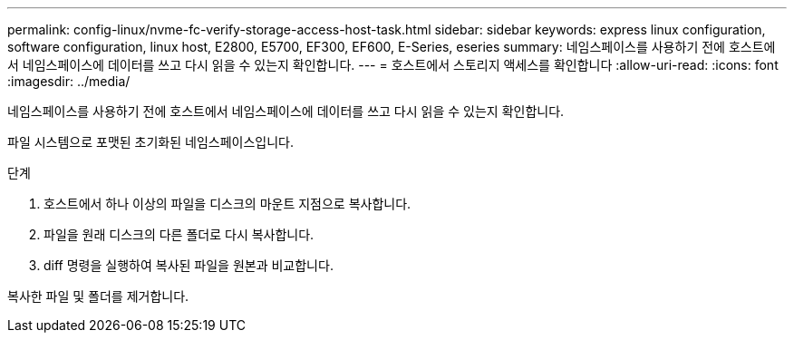 ---
permalink: config-linux/nvme-fc-verify-storage-access-host-task.html 
sidebar: sidebar 
keywords: express linux configuration, software configuration, linux host, E2800, E5700, EF300, EF600, E-Series, eseries 
summary: 네임스페이스를 사용하기 전에 호스트에서 네임스페이스에 데이터를 쓰고 다시 읽을 수 있는지 확인합니다. 
---
= 호스트에서 스토리지 액세스를 확인합니다
:allow-uri-read: 
:icons: font
:imagesdir: ../media/


[role="lead"]
네임스페이스를 사용하기 전에 호스트에서 네임스페이스에 데이터를 쓰고 다시 읽을 수 있는지 확인합니다.

파일 시스템으로 포맷된 초기화된 네임스페이스입니다.

.단계
. 호스트에서 하나 이상의 파일을 디스크의 마운트 지점으로 복사합니다.
. 파일을 원래 디스크의 다른 폴더로 다시 복사합니다.
. diff 명령을 실행하여 복사된 파일을 원본과 비교합니다.


복사한 파일 및 폴더를 제거합니다.
